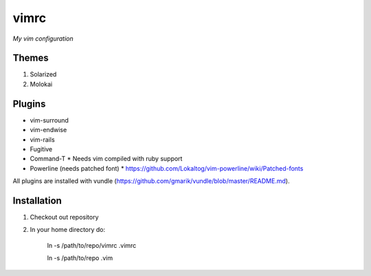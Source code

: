 vimrc
=====

*My vim configuration* 

Themes
------

1. Solarized
2. Molokai

Plugins
-------

* vim-surround 
* vim-endwise
* vim-rails
* Fugitive    
* Command-T 
  * Needs vim compiled with ruby support
* Powerline (needs patched font)
  * https://github.com/Lokaltog/vim-powerline/wiki/Patched-fonts

All plugins are installed with vundle (https://github.com/gmarik/vundle/blob/master/README.md).

Installation
------------

1. Checkout out repository
2. In your home directory do:

    ln -s /path/to/repo/vimrc .vimrc

    ln -s /path/to/repo .vim
